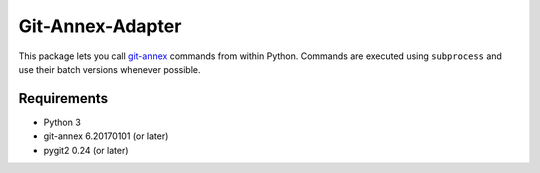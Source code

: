 =================
Git-Annex-Adapter
=================
This package lets you call git-annex_ commands from within Python.
Commands are executed using ``subprocess`` and use their batch versions
whenever possible.

.. _git-annex: https://git-annex.branchable.com/

Requirements
------------
- Python 3
- git-annex 6.20170101 (or later)
- pygit2 0.24 (or later)

